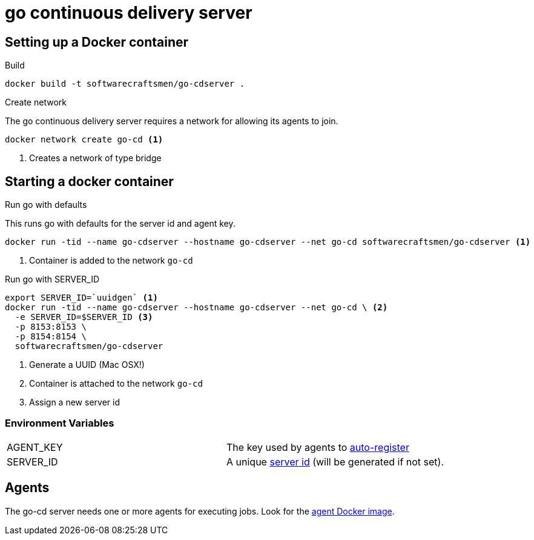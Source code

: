 = go continuous delivery server


== Setting up a Docker container
.Build

[source,shell]
----
docker build -t softwarecraftsmen/go-cdserver .
----

.Create network

The go continuous delivery server requires a network for allowing its agents to join.

[source,shell]
----
docker network create go-cd <1>
----

<1> Creates a network of type bridge

== Starting a docker container

.Run go with defaults

This runs go with defaults for the server id and agent key.


[source,shell]
----
docker run -tid --name go-cdserver --hostname go-cdserver --net go-cd softwarecraftsmen/go-cdserver <1>
----

<1> Container is added to the network `go-cd`

.Run go with SERVER_ID

[source,shell]
----
export SERVER_ID=`uuidgen` <1>
docker run -tid --name go-cdserver --hostname go-cdserver --net go-cd \ <2>
  -e SERVER_ID=$SERVER_ID <3>
  -p 8153:8153 \
  -p 8154:8154 \
  softwarecraftsmen/go-cdserver

----

<1> Generate a UUID (Mac OSX!)
<2> Container is attached to the network `go-cd`
<3> Assign a new server id

=== Environment Variables

[cols="2*"]
|===
| AGENT_KEY
| The key used by agents to https://docs.go.cd/current/advanced_usage/agent_auto_register.html[auto-register]

| SERVER_ID
| A unique https://docs.go.cd/current/configuration/configuration_reference.html[server id] (will be generated if not set).
|===

== Agents

The go-cd server needs one or more agents for executing jobs. Look for the https://github.com/SoftwareCraftsman/docker-go-cdagent[agent Docker image].

